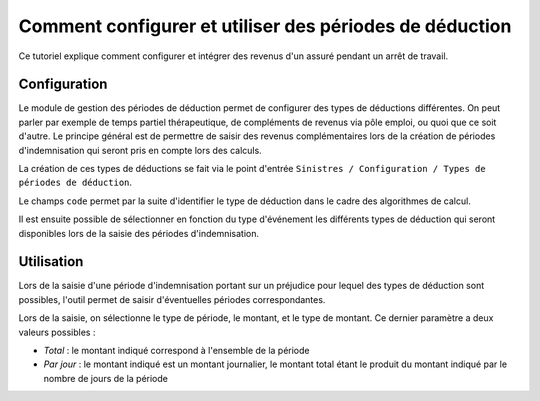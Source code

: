 Comment configurer et utiliser des périodes de déduction
=========================================================

Ce tutoriel explique comment configurer et intégrer des revenus d'un assuré
pendant un arrêt de travail.

Configuration
-------------

Le module de gestion des périodes de déduction permet de configurer des types
de déductions différentes. On peut parler par exemple de temps partiel
thérapeutique, de compléments de revenus via pôle emploi, ou quoi que ce soit
d'autre. Le principe général est de permettre de saisir des revenus
complémentaires lors de la création de périodes d'indemnisation qui seront pris
en compte lors des calculs.

La création de ces types de déductions se fait via le point d'entrée
``Sinistres / Configuration / Types de périodes de déduction``.

Le champs ``code`` permet par la suite d'identifier le type de déduction dans
le cadre des algorithmes de calcul.

.. image:: images/deduction_type_list.png

.. image:: images/deduction_type_form.png

Il est ensuite possible de sélectionner en fonction du type d'événement les
différents types de déduction qui seront disponibles lors de la saisie des
périodes d'indemnisation.

.. image:: images/loss_description_form.png

Utilisation
-----------

Lors de la saisie d'une période d'indemnisation portant sur un préjudice pour
lequel des types de déduction sont possibles, l'outil permet de saisir
d'éventuelles périodes correspondantes.

.. image:: images/indemnification_creation.png

Lors de la saisie, on sélectionne le type de période, le montant, et le type
de montant. Ce dernier paramètre a deux valeurs possibles :

- *Total* : le montant indiqué correspond à l'ensemble de la période

- *Par jour* : le montant indiqué est un montant journalier, le montant total
  étant le produit du montant indiqué par le nombre de jours de la période

.. image:: images/deduction_period_creation.png
